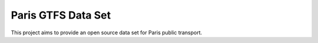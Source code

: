 ===================
Paris GTFS Data Set
===================

This project aims to provide an open source data set for Paris public transport.
